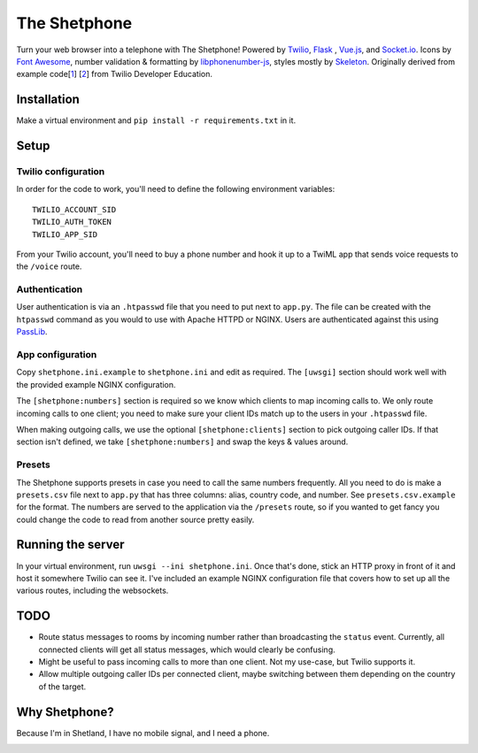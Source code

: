 =============
The Shetphone
=============

Turn your web browser into a telephone with The Shetphone!
Powered by Twilio_, Flask_ , Vue.js_, and Socket.io_.
Icons by `Font Awesome`_, number validation & formatting by libphonenumber-js_, styles mostly by Skeleton_.
Originally derived from example code[1_] [2_] from Twilio Developer Education.

.. _Twilio: https://www.twilio.com/
.. _Flask: http://flask.pocoo.org/
.. _Vue.js: https://vuejs.org/
.. _Socket.io: https://socket.io/
.. _`Font Awesome`: http://fontawesome.io/
.. _libphonenumber-js: https://github.com/catamphetamine/libphonenumber-js
.. _Skeleton: http://getskeleton.com/
.. _1: https://github.com/TwilioDevEd/clicktocall-flask
.. _2: https://github.com/TwilioDevEd/browser-dialer-vue

Installation
============

Make a virtual environment and ``pip install -r requirements.txt`` in it.

Setup
=====

Twilio configuration
--------------------

In order for the code to work, you'll need to define the following environment variables::

    TWILIO_ACCOUNT_SID
    TWILIO_AUTH_TOKEN
    TWILIO_APP_SID

From your Twilio account, you'll need to buy a phone number and hook it up to a TwiML app that sends voice requests to the ``/voice`` route.

Authentication
--------------

User authentication is via an ``.htpasswd`` file that you need to put next to ``app.py``.
The file can be created with the ``htpasswd`` command as you would to use with Apache HTTPD or NGINX.
Users are authenticated against this using PassLib_.

.. _PassLib: http://passlib.readthedocs.io/en/stable/

App configuration
-----------------

Copy ``shetphone.ini.example`` to ``shetphone.ini`` and edit as required.
The ``[uwsgi]`` section should work well with the provided example NGINX configuration.

The ``[shetphone:numbers]`` section is required so we know which clients to map incoming calls to.
We only route incoming calls to one client; you need to make sure your client IDs match up to the users in your ``.htpasswd`` file.

When making outgoing calls, we use the optional ``[shetphone:clients]`` section to pick outgoing caller IDs.
If that section isn't defined, we take ``[shetphone:numbers]`` and swap the keys & values around.

Presets
-------

The Shetphone supports presets in case you need to call the same numbers frequently.
All you need to do is make a ``presets.csv`` file next to ``app.py`` that has three columns: alias, country code, and number.
See ``presets.csv.example`` for the format.
The numbers are served to the application via the ``/presets`` route, so if you wanted to get fancy you could change the code to read from another source pretty easily.

Running the server
==================

In your virtual environment, run ``uwsgi --ini shetphone.ini``.
Once that's done, stick an HTTP proxy in front of it and host it somewhere Twilio can see it.
I've included an example NGINX configuration file that covers how to set up all the various routes, including the websockets.

TODO
====

* Route status messages to rooms by incoming number rather than broadcasting the ``status`` event. Currently, all connected clients will get all status messages, which would clearly be confusing.
* Might be useful to pass incoming calls to more than one client. Not my use-case, but Twilio supports it.
* Allow multiple outgoing caller IDs per connected client, maybe switching between them depending on the country of the target.

Why Shetphone?
==============

Because I'm in Shetland, I have no mobile signal, and I need a phone.

.. image:: https://upload.wikimedia.org/wikipedia/commons/thumb/0/0a/Flag_of_Shetland.svg/200px-Flag_of_Shetland.svg.png
    :height: 120 px
    :width: 200 px
    :scale: 50 %
    :align: center
    :target: http://www.shetland.org/
